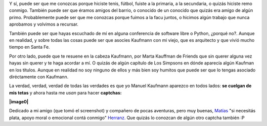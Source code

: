 .. link:
.. description:
.. tags: blog, internet
.. date: 2011/03/31 23:33:11
.. title: Kaufmann... me suena de algún lado
.. slug: kaufmann-me-suena-de-algun-lado

Y sí, puede ser que me conozcas porque hiciste tenis, fútbol, fuiste a
la primaria, a la secundaria, o quizás hiciste remo conmigo. También
puede ser que éramos amigos del barrio, o conocido de un conocido que
quizás era amigo de algún primo. Probablemente puede ser que me conozcas
porque fuimos a la facu juntos, o hicimos algún trabajo que nunca
aprobamos y volvimos a recursar.

También puede ser que hayas escuchado de mí en alguna conferencia de
software libre o Python, ¿porqué no?. Aunque en realidad, y sobre todas
las cosas puede ser que asocies Kaufmann con mi viejo, que es arquitecto
y que vivió mucho tiempo en Santa Fe.

Por otro lado, puede que te resuene en la cabeza Kaufmann, por Marta
Kauffman de Friends que sin querer alguna vez hayas sin querer y te haga
acordar a mí. O quizás de algún capítulo de Los Simpsons en dónde
aparecía algún Kaufman en los títulos. Aunque en realidad no soy ninguno
de ellos y más bien soy humitos que puede ser que lo tengas asociado
diréctamente con Kaufmann.

La verdad, verdad, verdad de todas las verdades es que yo Manuel
Kaufmann aparezco en todos lados: **se cuelgan de mis tetas** y ahora
hasta me *usan* para hacer **captchas:**

**|image0|**

Dedicado a mi amigo (que tomó el screenshot) y compañero de pocas
aventuras, pero muy buenas,
`Matías <http://scoobygalletas.blogspot.com/>`__ "si necesitás plata,
apoyo moral o emocional contá conmigo"
`Herranz <http://scoobygalletas.blogspot.com/>`__. Que quizás lo
conozcan de algún otro captcha también :P

.. |image0| image:: http://humitos.files.wordpress.com/2011/03/kaufmann-captcha.png
   :target: http://humitos.files.wordpress.com/2011/03/kaufmann-captcha.png
